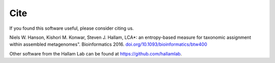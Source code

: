 Cite
====

If you found this software useful, please consider citing us.

Niels W. Hanson, Kishori M. Konwar, Steven J. Hallam, LCA*: an entropy-based measure for
taxonomic assignment within assembled metagenomes". Bioinformatics 2016.
`doi.org/10.1093/bioinformatics/btw400 <https://doi.org/10.1093/bioinformatics/btw400>`_

Other software from the Hallam Lab can be found at `https://github.com/hallamlab <https://github.com/hallamlab>`_.
